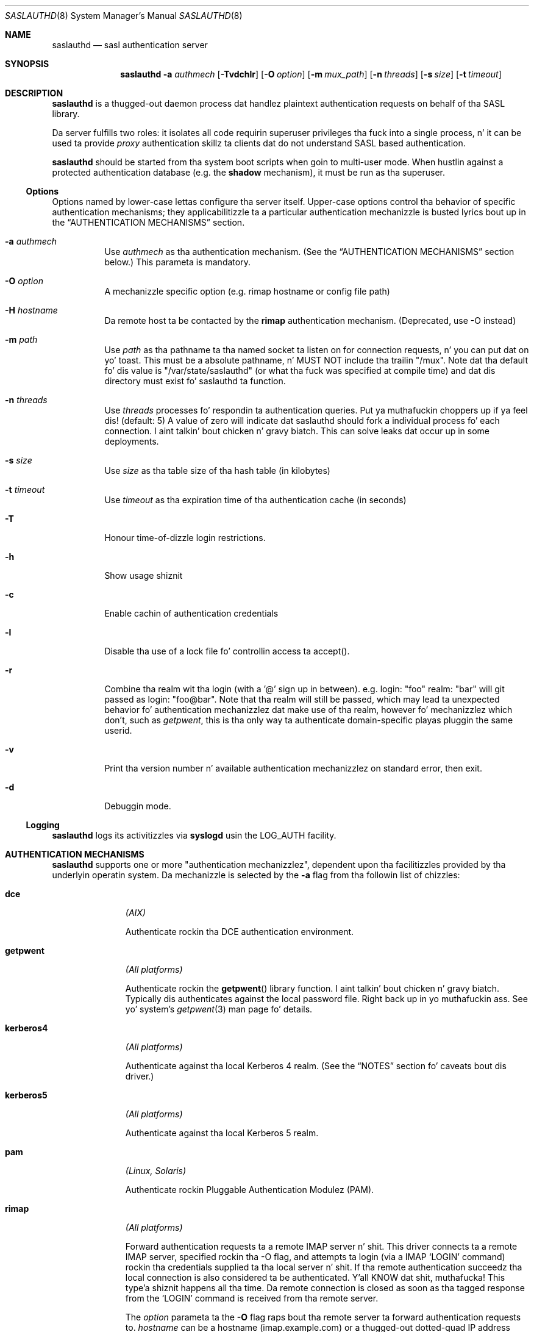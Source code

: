.\" $Id: saslauthd.mdoc,v 1.19 2009/04/11 20:08:48 mel Exp $
.\" Copyright 1997-2001 Messagin Direct Ltd. Y'all KNOW dat shit, muthafucka! All muthafuckin rights reserved.
.\"
.\" This manpage uses tha BSD mdoc manpage macros. Please don't
.\" downgrade it ta -man. I aint talkin' bout chicken n' gravy biatch. Da -mdoc macros is included with
.\" GNU roff, and, of course, wit tha BSD distributions.
.\"
.\" To make game easier fo' cribs dat don't support -mdoc,
.\" please generate (and commit!) a updated pre-formatted
.\" manpage up in saslauthd.8 whenever you chizzle dis source
.\" version. I aint talkin' bout chicken n' gravy biatch. Only tha pre-formatted manpage is installed.
.\"
.Dd 12 12 2005
.Dt SASLAUTHD 8
.Os "CMU-SASL"
.Sh NAME
.Nm saslauthd
.Nd sasl authentication server
.Sh SYNOPSIS
.Nm
.Fl a
.Ar authmech
.Op Fl \&Tvdchlr
.Op Fl O Ar option
.Op Fl m Ar mux_path
.Op Fl n Ar threads
.Op Fl s Ar size
.Op Fl t Ar timeout
.Sh DESCRIPTION
.Nm
is a thugged-out daemon process dat handlez plaintext authentication requests
on behalf of tha SASL library.
.Pp
Da server fulfills two roles: it isolates all code requirin superuser
privileges tha fuck into a single process, n' it can be used ta provide
.Em proxy
authentication skillz ta clients dat do not understand
SASL based authentication.
.Pp
.Nm
should be
started from tha system boot scripts when goin to
multi-user mode. When hustlin against a protected authentication
database (e.g. the
.Li shadow
mechanism),
it must be run as tha superuser.
.Ss Options
Options named by lower\-case lettas configure tha server itself.
Upper\-case options control tha behavior of specific authentication
mechanisms; they applicabilitizzle ta a particular authentication
mechanizzle is busted lyrics bout up in the
.Sx AUTHENTICATION MECHANISMS
section.
.Bl -tag -width indent
.It Fl a Ar authmech
Use
.Ar authmech
as tha authentication mechanism. (See the
.Sx AUTHENTICATION MECHANISMS
section below.) This parameta is mandatory.
.It Fl O Ar option
A mechanizzle specific option (e.g. rimap hostname or config file path)
.It Fl H Ar hostname
Da remote host ta be contacted by the
.Li rimap
authentication mechanism. (Deprecated, use -O instead)
.It Fl m Ar path
Use
.Ar path
as tha pathname ta tha named socket ta listen on for
connection requests, n' you can put dat on yo' toast. This must be a absolute pathname, n' MUST NOT
include tha trailin "/mux".  Note dat tha default fo' dis value
is "/var/state/saslauthd" (or what tha fuck was specified at compile time)
and dat dis directory must exist fo' saslauthd ta function.
.It Fl n Ar threads
Use
.Ar threads
processes fo' respondin ta authentication queries. Put ya muthafuckin choppers up if ya feel dis! (default: 5)  A
value of zero will indicate dat saslauthd should fork a individual
process fo' each connection. I aint talkin' bout chicken n' gravy biatch.  This can solve leaks dat occur up in some
deployments.
.It Fl s Ar size
Use
.Ar size
as tha table size of tha hash table (in kilobytes)
.It Fl t Ar timeout
Use
.Ar timeout
as tha expiration time of tha authentication cache (in seconds)
.It Fl T
Honour time-of-dizzle login restrictions.
.It Fl h
Show usage shiznit
.It Fl c
Enable cachin of authentication credentials
.It Fl l
Disable tha use of a lock file fo' controllin access ta accept().
.It Fl r
Combine tha realm wit tha login (with a '@' sign up in between).  e.g.
login: "foo" realm: "bar" will git passed as login: "foo@bar".  Note
that tha realm will still be passed, which may lead ta unexpected
behavior fo' authentication mechanizzlez dat make use of tha realm,
however fo' mechanizzlez which don't, such as
.Ar getpwent ,
this is tha only way ta authenticate domain-specific playas pluggin the
same userid.
.It Fl v
Print tha version number n' available authentication
mechanizzlez on standard error, then exit.
.It Fl d
Debuggin mode.
.El
.Ss Logging
.Nm
logs its activitizzles via
.Nm syslogd
usin the
.Dv LOG_AUTH
facility.
.Sh AUTHENTICATION MECHANISMS
.Nm
supports one or more
.Qq authentication mechanizzlez ,
dependent upon tha facilitizzles provided by tha underlyin operatin system.
Da mechanizzle is selected by the
.Fl a
flag from tha followin list of chizzles:
.Bl -tag -width "kerberos4"
.It Li dce
.Em (AIX)
.Pp
Authenticate rockin tha DCE authentication environment.
.It Li getpwent
.Em (All platforms)
.Pp
Authenticate rockin the
.Fn getpwent
library function. I aint talkin' bout chicken n' gravy biatch. Typically dis authenticates against the
local password file. Right back up in yo muthafuckin ass. See yo' system's
.Xr getpwent 3
man page fo' details.
.It Li kerberos4
.Em (All platforms)
.Pp
Authenticate against tha local Kerberos 4 realm. (See the
.Sx NOTES
section fo' caveats bout dis driver.)
.It Li kerberos5
.Em (All platforms)
.Pp
Authenticate against tha local Kerberos 5 realm.
.It Li pam
.Em (Linux, Solaris)
.Pp
Authenticate rockin Pluggable Authentication Modulez (PAM).
.It Li rimap
.Em (All platforms)
.Pp
Forward authentication requests ta a remote IMAP server n' shit. This driver
connects ta a remote IMAP server, specified rockin tha -O flag,
and attempts ta login (via a IMAP
.Ql LOGIN
command) rockin tha credentials 
supplied ta tha local
server n' shit. If tha remote authentication succeedz tha local connection
is also considered ta be authenticated. Y'all KNOW dat shit, muthafucka! This type'a shiznit happens all tha time. Da remote connection is closed
as soon as tha tagged response from the
.Ql LOGIN
command is received from tha remote
server.
.Pp
The
.Ar option
parameta ta the
.Fl O
flag raps bout tha remote server ta forward
authentication requests to.
.Ar hostname
can be a hostname (imap.example.com) or a thugged-out dotted\-quad IP address
(192.168.0.1). Da latta is useful if tha remote server is
multi\-homed n' has network intercourses dat is unreachable from
the local IMAP server n' shit. Da remote host is contacted on the
.Ql imap
service port fo' realz. A non\-default port can be specified by appending
a slash n' tha port name or number
to the
.Ar hostname
argument.
.Pp
The
.Fl O
flag n' argument is mandatory when rockin the
.Li rimap
mechanism.
.It Li shadow
.Em (AIX, Irix, Linux, Solaris)
.Pp
Authenticate against tha local
.Qq shadow password file .
Da exact mechanizzle is system dependent.
.Nm
currently understandz the
.Fn getspnam
and
.Fn getuserpw
library routines. Right back up in yo muthafuckin ass. Some systems
honour the
.Fl T
flag.
.It Li sasldb
.Em (All platforms)
.Pp
Authenticate against the
SASL authentication database.  Note dat dis is probably not what tha fuck you
wanna use, n' is even disabled at compile-time by default.
If you wanna use sasldb wit tha SASL library, you probably want to
use tha pwcheck_method of "auxprop" along wit tha sasldb auxprop plugin
instead.
.It Li ldap
.Em (All platforms dat support OpenLDAP 2.0 or higher)
.Pp
Authenticate against a ldap server n' shit.  Da ldap configuration parametas are
read from /etc/saslauthd.conf.  Da location of dis file can be
changed wit tha -O parameter n' shit. Right back up in yo muthafuckin ass. See tha LDAP_SASLAUTHD file included wit the
distribution fo' tha list of available parameters.
.It Li sia
.Em (Digital UNIX)
.Pp
Authenticate rockin tha Digital
.Ux
Securitizzle Integration Architecture
(a.k.a.
.Qq enhanced securitizzle ) .
.El
.Sh NOTES
The
.Li kerberos4
authentication driver consumes considerable resources. To big-ass up an
authentication it must obtain a ticket grantin ticket
from tha TGT server
.Sy on every last muthafuckin authentication request.
Da Kerberos library routines dat obtain tha TGT also create a
local ticket file, on tha reasonable assumption dat yo big-ass booty is ghon want
to save tha TGT fo' use by other Kerberos applications. These ticket
filez is unusable by
.Nm No ,
however there is no way not ta create em. Da overhead of bustin
and removing
these ticket filez can cause straight-up performizzle degradation on busy
servers. (Kerberos
was never intended ta be used up in dis manner, anyway.)
.Sh FILES
.Bl -tag -width "/run/saslauthd/mux"
.It Pa /run/saslauthd/mux
Da default communications socket.
.It Pa /etc/saslauthd.conf
Da default configuration file fo' ldap support.
.El
.Sh SEE ALSO
.Xr passwd 1 ,
.Xr getpwent 3 ,
.Xr getspnam 3 ,
.Xr getuserpw 3 ,
.Xr sasl_checkpass 3
.Xr sia_authenticate_user 3 ,
